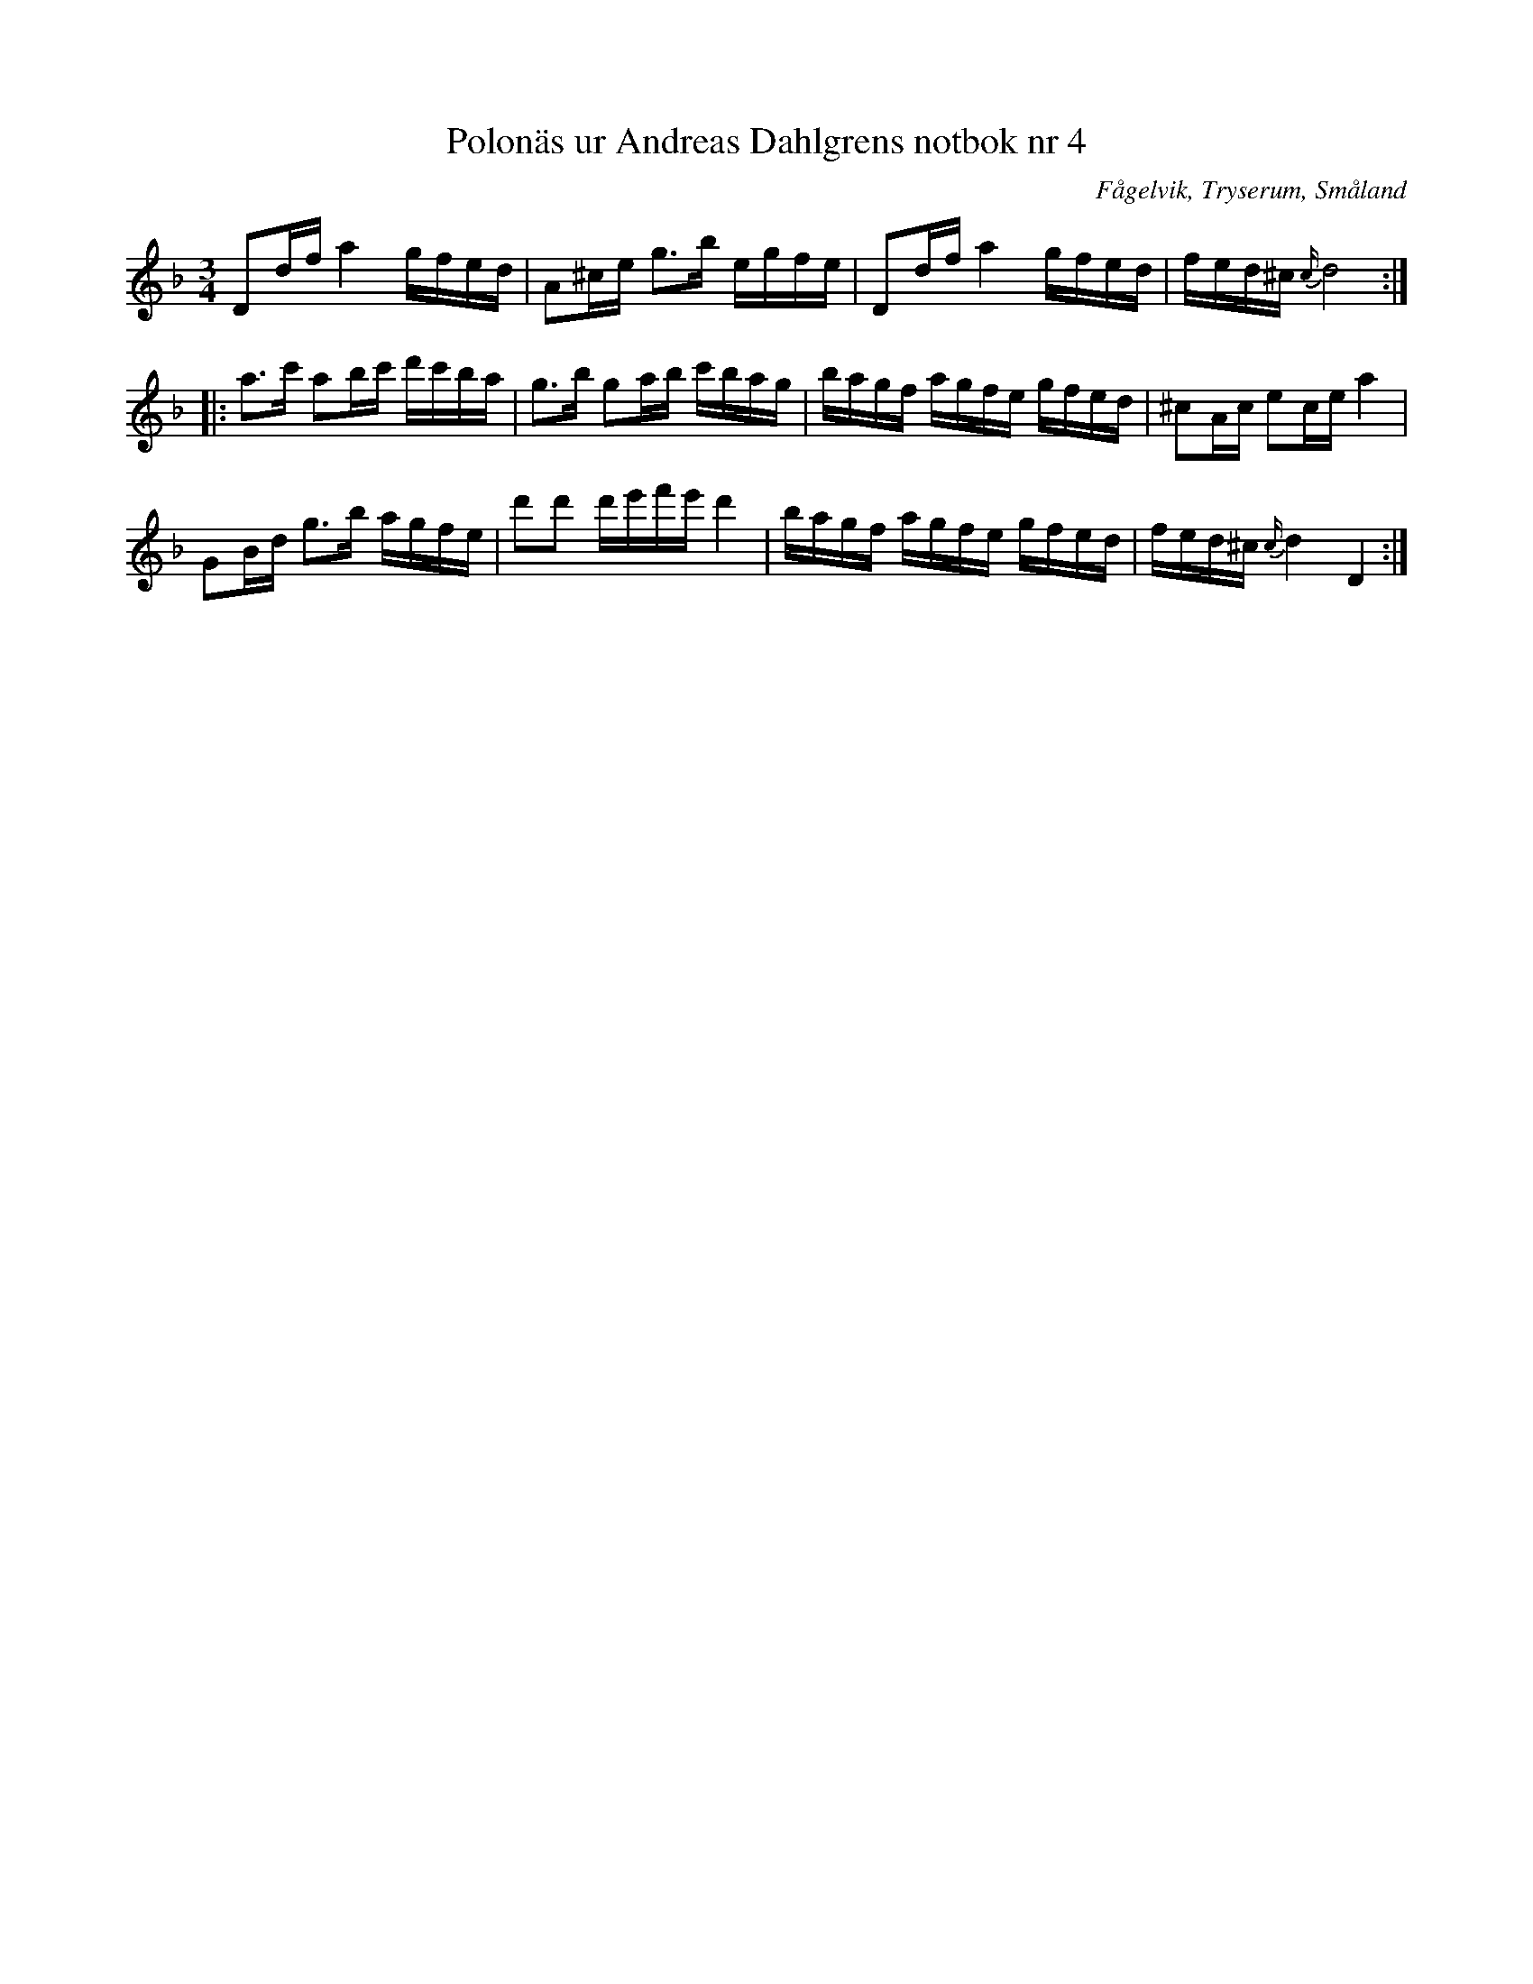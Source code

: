 %%abc-charset utf-8

X: 4
T: Polonäs ur Andreas Dahlgrens notbok nr 4
B: Andreas Dahlgrens notbok
B: FMK - katalog Ma7 bild 5
B: Jämför FMK - katalog Ma1 bild 36 nr 105 ur [[Notböcker/Pehr Anderssons notbok]]
B: Jämför FMK - katalog M93 bild 15 nr 21 efter [[Personer/Andreas Grevelius]]
B: Jämför FMK - katalog Ma13a bild 24 nr 81 efter [[Personer/Johan Eric Blomgren]]
B: Jämför FMK - katalog Ma17 bild 9 nr 10
B: Jämför Carl Råmelius notbok nr 10 sid 6
O: Fågelvik, Tryserum, Småland
S: efter Andreas Dahlgren
R: Slängpolska
Z: Nils L
M: 3/4
L: 1/16
K: Dm
D2df a4 gfed | A2^ce g2>b2 egfe | D2df a4 gfed | fed^c {c/}d8 ::
a2>c'2 a2bc' d'c'ba | g2>b2 g2ab c'bag | bagf agfe gfed | ^c2Ac e2ce a4 |
G2Bd g2>b2 agfe | d'2d'2 d'e'f'e' d'4 | bagf agfe gfed | fed^c {c/}d4 D4 :|

